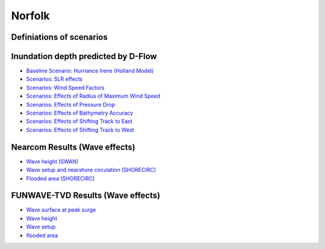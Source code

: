 Norfolk
##########################

Definiations of scenarios
=========================================


Inundation depth predicted by D-Flow
=========================================

* `Baseline Scenario: Hurriance Irene (Holland Model) <../../interactive_map/Dflow_flood/Baseline.html>`_
* `Scenarios: SLR effects <../../interactive_map/Dflow_flood/SLR.html>`_
* `Scenarios: Wind Speed Factors <../../interactive_map/Dflow_flood/WSF.html>`_
* `Scenarios: Effects of Radius of Maximum Wind Speed <../../interactive_map/Dflow_flood/RMW.html>`_
* `Scenarios: Effects of Pressure Drop <../../interactive_map/Dflow_flood/PD.html>`_
* `Scenarios: Effects of Bathymetry Accuracy <../../interactive_map/Dflow_flood/Bathy_Acc.html>`_
* `Scenarios: Effects of Shifting Track to East <../../interactive_map/Dflow_flood/STE.html>`_
* `Scenarios: Effects of Shifting Track to West <../../interactive_map/Dflow_flood/STW.html>`_

Nearcom Results (Wave effects)
=========================================

* `Wave height (SWAN) <../../interactive_map/Nearcom/Nearcom_Hs.html>`_
* `Wave setup and nearshore circulation (SHORECIRC) <../../interactive_map/Nearcom/Nearcom_Eta_uv.html>`_
* `Flooded area (SHORECIRC) <../../interactive_map/Nearcom/Nearcom_flood.html>`_

FUNWAVE-TVD Results (Wave effects)
=========================================
* `Wave surface at peak surge <../../interactive_map/Funwave/FUNWAVE_snap.html>`_
* `Wave height <../../interactive_map/Funwave/FUNWAVE_hs.html>`_
* `Wave setup <../../interactive_map/Funwave/FUNWAVE_setup.html>`_
* `flooded area <../../interactive_map/Funwave/FUNWAVE_flood.html>`_


